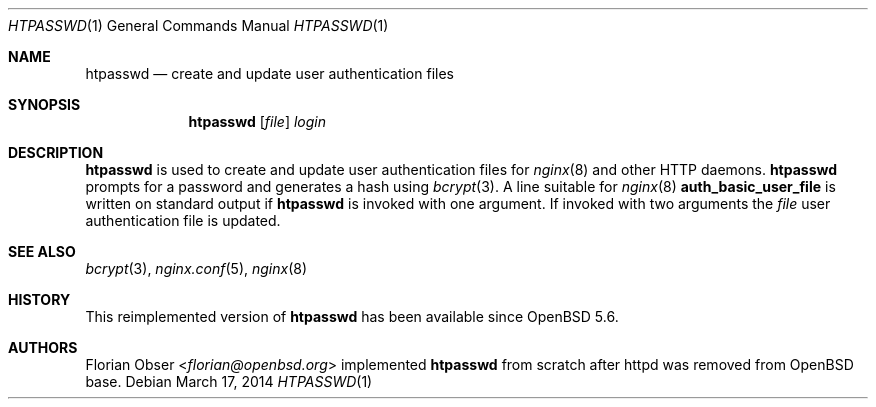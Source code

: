 .\"   $OpenBSD: htpasswd.1,v 1.2 2014/03/17 13:42:02 jmc Exp $
.\"
.\" Copyright (c) 2014 Florian Obser <florian@openbsd.org>
.\"
.\" Permission to use, copy, modify, and distribute this software for any
.\" purpose with or without fee is hereby granted, provided that the above
.\" copyright notice and this permission notice appear in all copies.
.\"
.\" THE SOFTWARE IS PROVIDED "AS IS" AND THE AUTHOR DISCLAIMS ALL WARRANTIES
.\" WITH REGARD TO THIS SOFTWARE INCLUDING ALL IMPLIED WARRANTIES OF
.\" MERCHANTABILITY AND FITNESS. IN NO EVENT SHALL THE AUTHOR BE LIABLE FOR
.\" ANY SPECIAL, DIRECT, INDIRECT, OR CONSEQUENTIAL DAMAGES OR ANY DAMAGES
.\" WHATSOEVER RESULTING FROM LOSS OF USE, DATA OR PROFITS, WHETHER IN AN
.\" ACTION OF CONTRACT, NEGLIGENCE OR OTHER TORTIOUS ACTION, ARISING OUT OF
.\" OR IN CONNECTION WITH THE USE OR PERFORMANCE OF THIS SOFTWARE.
.\"
.Dd $Mdocdate: March 17 2014 $
.Dt HTPASSWD 1
.Os
.Sh NAME
.Nm htpasswd
.Nd create and update user authentication files
.Sh SYNOPSIS
.Nm
.Op Ar file
.Ar login
.Sh DESCRIPTION
.Nm
is used to create and update user authentication files for
.Xr nginx 8
and other HTTP daemons.
.Nm
prompts for a password and generates a hash using
.Xr bcrypt 3 .
A line suitable for
.Xr nginx 8
.Ic auth_basic_user_file
is written on standard output if
.Nm
is invoked with one argument.
If invoked with two arguments the
.Ar file
user authentication file is updated.
.Sh SEE ALSO
.Xr bcrypt 3 ,
.Xr nginx.conf 5 ,
.Xr nginx 8
.Sh HISTORY
This reimplemented version of
.Nm
has been available since
.Ox 5.6 .
.Sh AUTHORS
.An Florian Obser Aq Mt florian@openbsd.org
implemented
.Nm
from scratch after httpd was removed from
.Ox
base.
